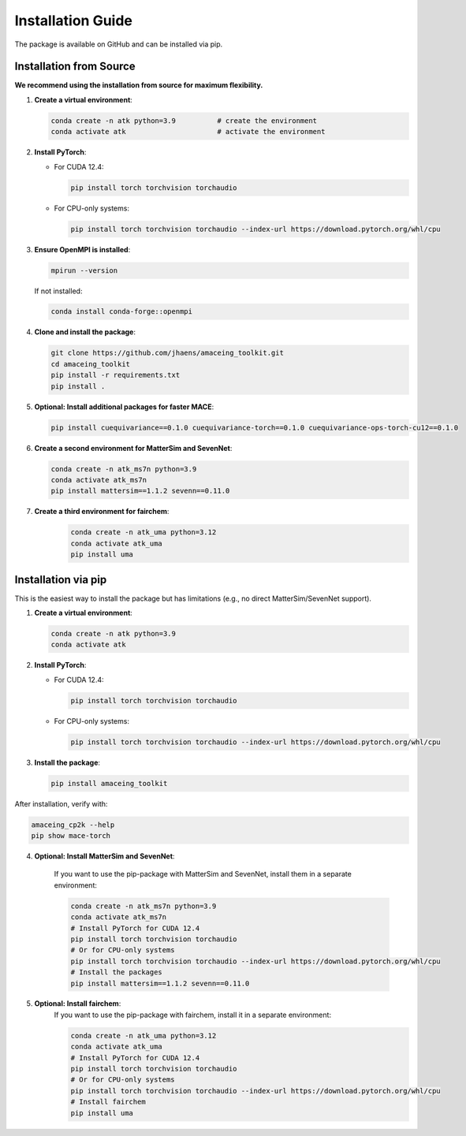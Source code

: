 Installation Guide
==================

The package is available on GitHub and can be installed via pip.

Installation from Source
------------------------

**We recommend using the installation from source for maximum flexibility.**

1. **Create a virtual environment**:

   .. code-block:: bash

       conda create -n atk python=3.9          # create the environment
       conda activate atk                      # activate the environment

2. **Install PyTorch**:
   
   - For CUDA 12.4:
   
     .. code-block:: bash
     
         pip install torch torchvision torchaudio
   
   - For CPU-only systems:
   
     .. code-block:: bash
     
         pip install torch torchvision torchaudio --index-url https://download.pytorch.org/whl/cpu

3. **Ensure OpenMPI is installed**:

   .. code-block:: bash
   
       mpirun --version
   
   If not installed:
   
   .. code-block:: bash
   
       conda install conda-forge::openmpi

4. **Clone and install the package**:

   .. code-block:: bash
   
       git clone https://github.com/jhaens/amaceing_toolkit.git
       cd amaceing_toolkit
       pip install -r requirements.txt
       pip install .

5. **Optional: Install additional packages for faster MACE**:

   .. code-block:: bash
   
       pip install cuequivariance==0.1.0 cuequivariance-torch==0.1.0 cuequivariance-ops-torch-cu12==0.1.0

6. **Create a second environment for MatterSim and SevenNet**:

   .. code-block:: bash
   
       conda create -n atk_ms7n python=3.9
       conda activate atk_ms7n
       pip install mattersim==1.1.2 sevenn==0.11.0

7. **Create a third environment for fairchem**:
    .. code-block:: bash
    
         conda create -n atk_uma python=3.12
         conda activate atk_uma
         pip install uma

Installation via pip
--------------------

This is the easiest way to install the package but has limitations (e.g., no direct MatterSim/SevenNet support).

1. **Create a virtual environment**:

   .. code-block:: bash
   
       conda create -n atk python=3.9
       conda activate atk

2. **Install PyTorch**:
   
   - For CUDA 12.4:
   
     .. code-block:: bash
     
         pip install torch torchvision torchaudio
   
   - For CPU-only systems:
   
     .. code-block:: bash
     
         pip install torch torchvision torchaudio --index-url https://download.pytorch.org/whl/cpu

3. **Install the package**:

   .. code-block:: bash
   
       pip install amaceing_toolkit

After installation, verify with:

.. code-block:: bash

    amaceing_cp2k --help
    pip show mace-torch

4. **Optional: Install MatterSim and SevenNet**:

    If you want to use the pip-package with MatterSim and SevenNet, install them in a separate environment:
    
    .. code-block:: bash

        conda create -n atk_ms7n python=3.9
        conda activate atk_ms7n
        # Install PyTorch for CUDA 12.4
        pip install torch torchvision torchaudio
        # Or for CPU-only systems
        pip install torch torchvision torchaudio --index-url https://download.pytorch.org/whl/cpu
        # Install the packages
        pip install mattersim==1.1.2 sevenn==0.11.0

5. **Optional: Install fairchem**:
    If you want to use the pip-package with fairchem, install it in a separate environment:
    
    .. code-block:: bash

        conda create -n atk_uma python=3.12
        conda activate atk_uma
        # Install PyTorch for CUDA 12.4
        pip install torch torchvision torchaudio
        # Or for CPU-only systems
        pip install torch torchvision torchaudio --index-url https://download.pytorch.org/whl/cpu
        # Install fairchem
        pip install uma